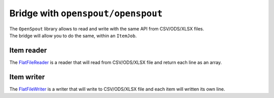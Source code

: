 Bridge with ``openspout/openspout``
===================================

| The ``OpenSpout`` library allows to read and write with the same API from CSV/ODS/XLSX files.
| The bridge will allow you to do the same, within an ``ItemJob``.

Item reader
-----------

The `FlatFileReader <https://github.com/yokai-php/batch-openspout/blob/0.x/src/Reader/FlatFileReader.php>`__ is a reader
that will read from CSV/ODS/XLSX file and return each line as an array.

.. code:: php
   <?php

   use OpenSpout\Reader\CSV\Options as CSVOptions;
   use OpenSpout\Reader\ODS\Options as ODSOptions;
   use OpenSpout\Reader\XLSX\Options as XLSXOptions;
   use Yokai\Batch\Bridge\OpenSpout\Reader\FlatFileReader;
   use Yokai\Batch\Bridge\OpenSpout\Reader\HeaderStrategy;
   use Yokai\Batch\Bridge\OpenSpout\Reader\SheetFilter;
   use Yokai\Batch\Job\Parameters\StaticValueParameterAccessor;

   // Read .xlsx file
   // Every sheet will be read
   // All lines will be read as simple array
   new FlatFileReader(new StaticValueParameterAccessor('/path/to/file.xlsx'));

   // Read .csv file
   // The CSV delimiter and enclosure has been changed from default (respectively ',' & '"')
   // Each lines will be read as simple array
   $options = new CSVOptions();
   $options->FIELD_DELIMITER = ';';
   $options->FIELD_ENCLOSURE = '|';
   new FlatFileReader(
       new StaticValueParameterAccessor('/path/to/file.csv'),
       $options,
       null,
       HeaderStrategy::none(),
   );

   // Read .ods file
   // Only sheet named "Sheet name to read" will be read
   // Each item will be an array_combine of first line as key and line as values
   new FlatFileReader(
       new StaticValueParameterAccessor('/path/to/file.ods'),
       null,
       SheetFilter::nameIs('Sheet name to read'),
       HeaderStrategy::combine(),
   );

.. seealso::
   | :doc:`What is an item reader? </domain/item-job/item-reader>`

Item writer
-----------

The `FlatFileWriter <https://github.com/yokai-php/batch-openspout/blob/0.x/src/Writer/FlatFileWriter.php>`__ is a writer
that will write to CSV/ODS/XLSX file and each item will written its own line.

.. code:: php
   <?php

   use OpenSpout\Common\Entity\Style\Style;
   use OpenSpout\Writer\CSV\Options as CSVOptions;
   use OpenSpout\Writer\ODS\Options as ODSOptions;
   use OpenSpout\Writer\XLSX\Options as XLSXOptions;
   use Yokai\Batch\Bridge\OpenSpout\Writer\FlatFileWriter;
   use Yokai\Batch\Bridge\OpenSpout\Writer\Options\CSVOptions;
   use Yokai\Batch\Bridge\OpenSpout\Writer\Options\ODSOptions;
   use Yokai\Batch\Bridge\OpenSpout\Writer\Options\XLSXOptions;
   use Yokai\Batch\Job\Parameters\StaticValueParameterAccessor;

   // Write items to .xlsx file
   // That file will not contain a header line
   new FlatFileWriter(new StaticValueParameterAccessor('/path/to/file.xlsx'));

   // Write items to .csv file
   // That file will not contain a header line
   // The CSV delimiter and enclosure has been changed from default (respectively ',' & '"')
   $options = new CSVOptions();
   $options->FIELD_DELIMITER = ';';
   $options->FIELD_ENCLOSURE = '|';
   new FlatFileWriter(
       new StaticValueParameterAccessor('/path/to/file.csv'),
       $options,
   );

   // Write items to .ods file
   // That file will contain a header line with: static | header | keys
   // Change the sheet name data will be written
   // Change the default style of each cell
   $options = new ODSOptions();
   $options->DEFAULT_ROW_STYLE = (new Style())->setFontBold();
   new FlatFileWriter(
       new StaticValueParameterAccessor('/path/to/file.ods'),
       $options,
       'The sheet name',
       ['static', 'header', 'keys'],
   );

.. seealso::
   | :doc:`What is an item writer? </domain/item-job/item-writer>`
